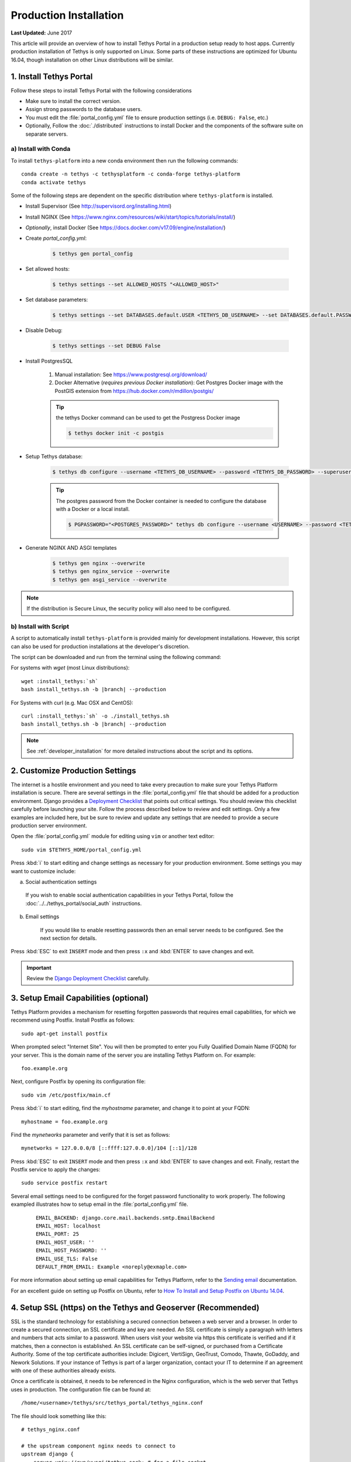 ***********************
Production Installation
***********************

**Last Updated:** June 2017

This article will provide an overview of how to install Tethys Portal in a production setup ready to host apps. Currently production installation of Tethys is only supported on Linux. Some parts of these instructions are optimized for Ubuntu 16.04, though installation on other Linux distributions will be similar.

1. Install Tethys Portal
========================

Follow these steps to install Tethys Portal with the following considerations

* Make sure to install the correct version.
* Assign strong passwords to the database users.
* You must edit the :file:`portal_config.yml` file to ensure production settings (i.e. ``DEBUG: False``, etc.)
* Optionally, Follow the :doc:`./distributed` instructions to install Docker and the components of the software suite on separate servers.

a) Install with Conda
---------------------

To install ``tethys-platform`` into a new conda environment then run the following commands::

    conda create -n tethys -c tethysplatform -c conda-forge tethys-platform
    conda activate tethys

Some of the following steps are dependent on the specific distribution where ``tethys-platform`` is installed.

* Install Supervisor (See `<http://supervisord.org/installing.html>`_)
* Install NGINX (See `<https://www.nginx.com/resources/wiki/start/topics/tutorials/install/>`_)
* *Optionally*, install Docker (See `<https://docs.docker.com/v17.09/engine/installation/>`_)
* Create `portal_config.yml`:

    .. code-block::

        $ tethys gen portal_config

* Set allowed hosts:

    .. code-block::

        $ tethys settings --set ALLOWED_HOSTS "<ALLOWED_HOST>"

* Set database parameters:

    .. code-block::

        $ tethys settings --set DATABASES.default.USER <TETHYS_DB_USERNAME> --set DATABASES.default.PASSWORD <TETHYS_DB_PASSWORD> --set DATABASES.default.PORT <TETHYS_DB_PORT> --set DATABASES.default.DIR <TETHYS_DB_DIR>

* Disable Debug:

    .. code-block::

        $ tethys settings --set DEBUG False

* Install PostgresSQL

    1. Manual installation: See `<https://www.postgresql.org/download/>`_
    2. Docker Alternative (*requires previous Docker installation*): Get Postgres Docker image with the PostGIS extension from `<https://hub.docker.com/r/mdillon/postgis/>`_

    .. tip::

        the tethys Docker command can be used to get the Postgress Docker image

        .. code-block:: bash

            $ tethys docker init -c postgis

* Setup Tethys database:

    .. code-block::

        $ tethys db configure --username <TETHYS_DB_USERNAME> --password <TETHYS_DB_PASSWORD> --superuser-name <TETHYS_DB_SUPER_USERNAME> --superuser-password <TETHYS_DB_SUPER_PASSWORD> --portal-superuser-name <TETHYS_SUPER_USER> --portal-superuser-email '<TETHYS_SUPER_USER_EMAIL>' --portal-superuser-pass <TETHYS_SUPER_USER_PASS>

    .. tip::

        The postgres password from the Docker container is needed to configure the database with a Docker or a local install.

        .. code-block:: bash

            $ PGPASSWORD="<POSTGRES_PASSWORD>" tethys db configure --username <USERNAME> --password <TETHYS_DB_PASSWORD> --superuser-name <TETHYS_DB_SUPER_USERNAME> --superuser-password <TETHYS_DB_SUPER_PASSWORD> --portal-superuser-name <TETHYS_SUPER_USER> --portal-superuser-email '<TETHYS_SUPER_USER_EMAIL>' --portal-superuser-pass <TETHYS_SUPER_USER_PASS>

* Generate NGINX AND ASGI templates

    .. code-block::

        $ tethys gen nginx --overwrite
        $ tethys gen nginx_service --overwrite
        $ tethys gen asgi_service --overwrite

.. note::

    If the distribution is Secure Linux, the security policy will also need to be configured.

b) Install with Script
----------------------

A script to automatically install ``tethys-platform`` is provided mainly for development installations. However, this script can also be used for production installations at the developer's discretion.

The script can be downloaded and run from the terminal using the following command:

For systems with `wget` (most Linux distributions):

.. parsed-literal::

      wget :install_tethys:`sh`
      bash install_tethys.sh -b |branch| --production

For Systems with curl (e.g. Mac OSX and CentOS):

.. parsed-literal::

      curl :install_tethys:`sh` -o ./install_tethys.sh
      bash install_tethys.sh -b |branch| --production

.. note::

    See :ref:`developer_installation` for more detailed instructions about the script and its options.

2. Customize Production Settings
================================

The internet is a hostile environment and you need to take every precaution to make sure your Tethys Platform installation is secure. There are several settings in the :file:`portal_config.yml` file that should be added for a production environment. Django provides a `Deployment Checklist <https://docs.djangoproject.com/en/1.7/howto/deployment/checklist/>`_ that points out critical settings. You should review this checklist carefully before launching your site. Follow the process described below to review and edit settings. Only a few examples are included here, but be sure to review and update any settings that are needed to provide a secure production server environment.

Open the :file:`portal_config.yml` module for editing using ``vim`` or another text editor:

::

    sudo vim $TETHYS_HOME/portal_config.yml

Press :kbd:`i` to start editing and change settings as necessary for your production environment. Some settings you may want to customize include:

a. Social authentication settings

  If you wish to enable social authentication capabilities in your Tethys Portal, follow the :doc:`../../tethys_portal/social_auth` instructions.

b. Email settings

    If you would like to enable resetting passwords then an email server needs to be configured. See the next section for details.

Press :kbd:`ESC` to exit ``INSERT`` mode and then press ``:x`` and :kbd:`ENTER` to save changes and exit.

.. important::

    Review the `Django Deployment Checklist <https://docs.djangoproject.com/en/2.2/howto/deployment/checklist/>`_ carefully.

.. _setup_email_capabilities:

3. Setup Email Capabilities (optional)
======================================

Tethys Platform provides a mechanism for resetting forgotten passwords that requires email capabilities, for which we recommend using Postfix. Install Postfix as follows:

::

    sudo apt-get install postfix

When prompted select "Internet Site". You will then be prompted to enter you Fully Qualified Domain Name (FQDN) for your server. This is the domain name of the server you are installing Tethys Platform on. For example:

::

    foo.example.org

Next, configure Postfix by opening its configuration file:

::

    sudo vim /etc/postfix/main.cf

Press :kbd:`i` to start editing, find the `myhostname` parameter, and change it to point at your FQDN:

::

    myhostname = foo.example.org

Find the `mynetworks` parameter and verify that it is set as follows:

::

    mynetworks = 127.0.0.0/8 [::ffff:127.0.0.0]/104 [::1]/128

Press :kbd:`ESC` to exit ``INSERT`` mode and then press ``:x`` and :kbd:`ENTER` to save changes and exit. Finally, restart the Postfix service to apply the changes:

::

    sudo service postfix restart

Several email settings need to be configured for the forget password functionality to work properly. The following exampled illustrates how to setup email in the :file:`portal_config.yml` file.

  ::

      EMAIL_BACKEND: django.core.mail.backends.smtp.EmailBackend
      EMAIL_HOST: localhost
      EMAIL_PORT: 25
      EMAIL_HOST_USER: ''
      EMAIL_HOST_PASSWORD: ''
      EMAIL_USE_TLS: False
      DEFAULT_FROM_EMAIL: Example <noreply@exmaple.com>

For more information about setting up email capabilities for Tethys Platform, refer to the `Sending email <https://docs.djangoproject.com/en/1.8/topics/email/>`_ documentation.

For an excellent guide on setting up Postfix on Ubuntu, refer to `How To Install and Setup Postfix on Ubuntu 14.04 <https://www.digitalocean.com/community/tutorials/how-to-install-and-setup-postfix-on-ubuntu-14-04>`_.

.. _production_installation_ssl:

4. Setup SSL (https) on the Tethys and Geoserver (Recommended)
==============================================================

SSL is the standard  technology for establishing a secured connection between a web server and a browser. In order to create a secured connection, an SSL certificate and key are needed. An SSL certificate is simply a paragraph with letters and numbers that acts similar to a password. When users visit your website via https this certificate is verified and if it matches, then a connecton is established. An SSL certificate can be self-signed, or purchased from a Certificate Authority. Some of the top certificate authorities include: Digicert, VertiSign, GeoTrust, Comodo, Thawte, GoDaddy, and Nework Solutions. If your instance of Tethys is part of a larger organization, contact your IT to determine if an agreement with one of these authorities already exists.

Once a certificate is obtained, it needs to be referenced in the Nginx configuration, which is the web server that Tethys uses in production. The configuration file can be found at:

::

    /home/<username>/tethys/src/tethys_portal/tethys_nginx.conf

The file should look something like this:
::

    # tethys_nginx.conf

    # the upstream component nginx needs to connect to
    upstream django {
        server unix://run/uwsgi/tethys.sock; # for a file socket
    }
    # configuration of the server
    server {
        # the port your site will be served on
        listen      80;
        # the domain name it will serve for
        server_name <domain-name>; # substitute your machine's IP address or FQDN
        charset     utf-8;

        # max upload size
        client_max_body_size 75M;   # adjust to taste

        # Tethys Workspaces
        location /workspaces  {
            internal;
            alias /home/<username>/tethys/workspaces;  # your Tethys workspaces files - amend as required
        }

        location /static {
            alias /home/<username>/tethys/static; # your Tethys static files - amend as required
        }

        # Finally, send all non-media requests to the Django server.
        location / {
            uwsgi_pass  django;
            include /etc/nginx/uwsgi_params;
        }
    }

If you need your site to be accessible through both secured (https) and non-secured (http) connections, you will need a server block for each type of connection. Otherwise just edit the existing block.

Make a copy of the existing non-secured server block and paste it below the original. Then modify it as shown below:

::

    server {

    listen   443;

    ssl    on;
    ssl_certificate    /home/<username>/tethys/ssl/your_domain_name.pem; (or bundle.crt)
    ssl_certificate_key    /home/<username>/tethys/ssl/your_domain_name.key;


    # the domain name it will serve for
    server_name <domain-name>; # substitute your machine's IP address or FQDN
    charset     utf-8;

    # max upload size
    client_max_body_size 75M;   # adjust to taste

    # Tethys Workspaces
    location /workspaces  {
        internal;
        alias /home/<username>/tethys/workspaces;  # your Tethys workspaces files - amend as required
    }

    location /static {
        alias /home/<username>/tethys/static; # your Tethys static files - amend as required
    }

    # Finally, send all non-media requests to the Django server.
    location / {
        uwsgi_pass  django;
        include /etc/nginx/uwsgi_params;
    }


.. Note::

    SSL works on port 443, hence the server block above listens on 443 instead of 80

Geoserver SSL
-------------

A secured server can only communicate with other secured servers. Therefore to allow the secured Tethys Portal to communicate with Geoserver, the latter needs to be secured as well. To do this, add the following location at the end of your server block.
::

    server {

    listen   443;

    ssl    on;
    ssl_certificate    /home/<username>/tethys/ssl/your_domain_name.pem; (or bundle.crt)
    ssl_certificate_key    /home/<username>/tethys/ssl/your_domain_name.key;


    # the domain name it will serve for
    server_name <domain-name>; # substitute your machine's IP address or FQDN
    charset     utf-8;

    # max upload size
    client_max_body_size 75M;   # adjust to taste

    # Tethys Workspaces
    location /workspaces  {
        internal;
        alias /home/<username>/tethys/workspaces;  # your Tethys workspaces files - amend as required
    }

    location /static {
        alias /home/<username>/tethys/static; # your Tethys static files - amend as required
    }

    # Finally, send all non-media requests to the Django server.
    location / {
        uwsgi_pass  django;
        include /etc/nginx/uwsgi_params;
    }

    #Geoserver
    location /geoserver {
          proxy_pass http://127.0.0.1:8181/geoserver;
    }

Next, go to your Geoserver web interface (http://domain-name:8181/geoserver/web), sign in, and set the **Proxy Base URL** in Global settings to:
::

    https://<domain-name>/geoserver

.. image:: images/geoserver_ssl.png
    :width: 600px
    :align: center

Finally, restart uWSGI and Nginx services to effect the changes::

    sudo systemctl restart tethys.uwsgi.service
    sudo systemctl restart nginx

.. tip::

    Use the alias `tsr` as a shortcut to doing the final step.


The portal should now be accessible from: https://domain-name

Geoserver should now be accessible from: https://domain-name/geoserver

.. Note::

    Notice that the Geoserver port (8181) is not necessary once the proxy is configured


5. Install Apps
===============

Download and install any apps that you want to host using this installation of Tethys Platform. For more information see: :doc:`./app_installation`.


.. tip::

    **Troubleshooting**: If you are experiencing problems please search for a solution or post a question on the `Tethys Platform Forum <https://groups.google.com/forum/#!forum/tethysplatform>`_.


